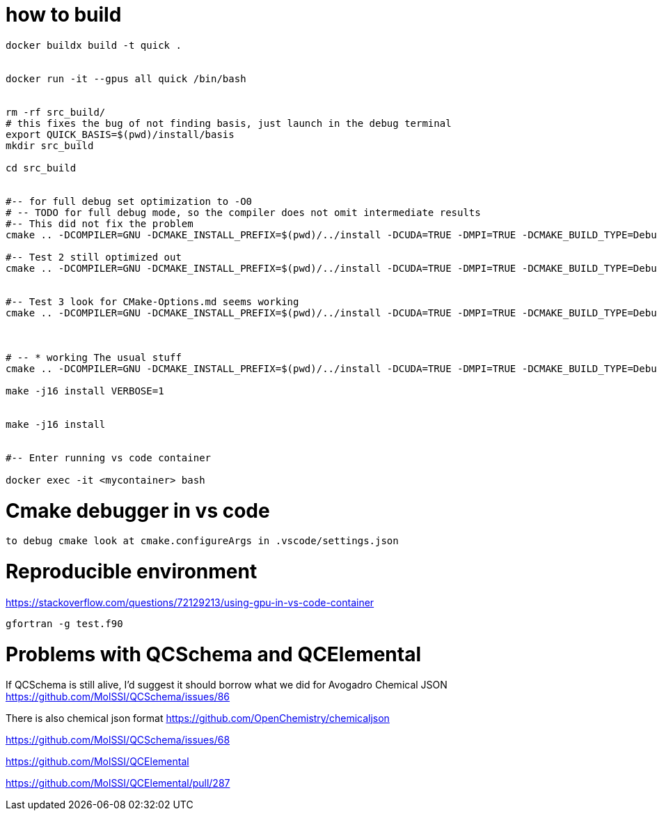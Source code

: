 = how to build


[source, bash]
----
docker buildx build -t quick .


docker run -it --gpus all quick /bin/bash


rm -rf src_build/
# this fixes the bug of not finding basis, just launch in the debug terminal
export QUICK_BASIS=$(pwd)/install/basis
mkdir src_build

cd src_build


#-- for full debug set optimization to -O0
# -- TODO for full debug mode, so the compiler does not omit intermediate results
#-- This did not fix the problem
cmake .. -DCOMPILER=GNU -DCMAKE_INSTALL_PREFIX=$(pwd)/../install -DCUDA=TRUE -DMPI=TRUE -DCMAKE_BUILD_TYPE=Debug -DCMAKE_CXX_FLAGS="-O0" -DCMAKE_Fortran_FLAGS="-O0 -fno-automatic -fbacktrace -fcheck=all" --graphviz=quick.dot

#-- Test 2 still optimized out
cmake .. -DCOMPILER=GNU -DCMAKE_INSTALL_PREFIX=$(pwd)/../install -DCUDA=TRUE -DMPI=TRUE -DCMAKE_BUILD_TYPE=Debug -DCMAKE_CXX_FLAGS="-O0" -DCMAKE_Fortran_FLAGS="-O0" --graphviz=quick.dot


#-- Test 3 look for CMake-Options.md seems working
cmake .. -DCOMPILER=GNU -DCMAKE_INSTALL_PREFIX=$(pwd)/../install -DCUDA=TRUE -DMPI=TRUE -DCMAKE_BUILD_TYPE=Debug -DCMAKE_CXX_FLAGS="-O0" -DCMAKE_Fortran_FLAGS="-O0" -DCMAKE_C_FLAGS="-O0" -DQUICK_DEBUG=TRUE -DOPTIMIZE=FALSE --graphviz=quick.dot



# -- * working The usual stuff
cmake .. -DCOMPILER=GNU -DCMAKE_INSTALL_PREFIX=$(pwd)/../install -DCUDA=TRUE -DMPI=TRUE -DCMAKE_BUILD_TYPE=Debug -DCMAKE_CXX_FLAGS="-O0" -DCMAKE_Fortran_FLAGS="-O0 --graphviz=quick.dot

make -j16 install VERBOSE=1 


make -j16 install


#-- Enter running vs code container

docker exec -it <mycontainer> bash

----

= Cmake debugger in vs code

[source, bash]
----
to debug cmake look at cmake.configureArgs in .vscode/settings.json
----



= Reproducible environment

https://stackoverflow.com/questions/72129213/using-gpu-in-vs-code-container


[source,bash]
----
gfortran -g test.f90
----

= Problems with QCSchema and QCElemental

If QCSchema is still alive, I'd suggest it should borrow what we did for Avogadro Chemical JSON
https://github.com/MolSSI/QCSchema/issues/86


There is also chemical json format
https://github.com/OpenChemistry/chemicaljson

https://github.com/MolSSI/QCSchema/issues/68

https://github.com/MolSSI/QCElemental

https://github.com/MolSSI/QCElemental/pull/287